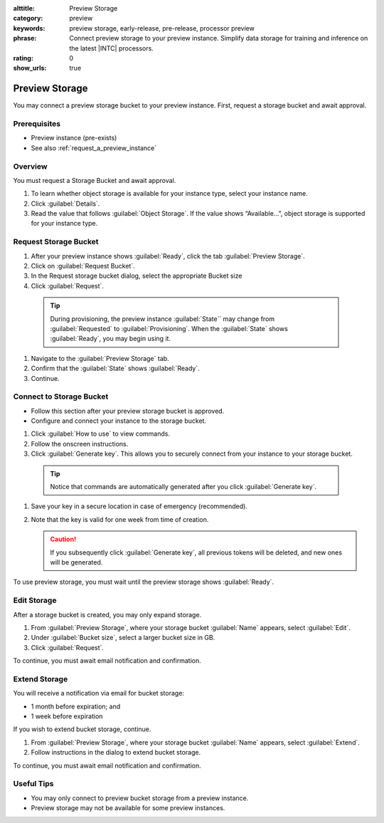 :alttitle: Preview Storage
:category: preview
:keywords: preview storage, early-release, pre-release, processor preview
:phrase: Connect preview storage to your preview instance. Simplify data storage for training and inference on the latest |INTC| processors.
:rating: 0
:show_urls: true

.. _preview_storage:

Preview Storage
###############

You may connect a preview storage bucket to your preview instance. First, request a storage bucket and await approval.

Prerequisites
*************

* Preview instance (pre-exists)
* See also :ref:`request_a_preview_instance`

Overview
********

You must request a Storage Bucket and await approval.

#. To learn whether object storage is available for your instance type, select your instance name.
#.	Click :guilabel:`Details`.
#.	Read the value that follows :guilabel:`Object Storage`. If the value shows “Available…”, object storage is supported for your instance type.

Request Storage Bucket
**********************

#.	After your preview instance shows :guilabel:`Ready`, click the tab :guilabel:`Preview Storage`.
#.	Click on :guilabel:`Request Bucket`.
#.	In the Request storage bucket dialog, select the appropriate Bucket size
#.	Click :guilabel:`Request`.

   .. tip::
      During provisioning, the preview instance :guilabel:`State`` may change from :guilabel:`Requested` to :guilabel:`Provisioning`.
      When the :guilabel:`State` shows :guilabel:`Ready`, you may begin using it.

#. Navigate to the :guilabel:`Preview Storage` tab.

#. Confirm that the :guilabel:`State` shows :guilabel:`Ready`.

#. Continue.

Connect to Storage Bucket
*************************

* Follow this section after your preview storage bucket is approved.
* Configure and connect your instance to the storage bucket.

#. Click :guilabel:`How to use` to view commands.
#.	Follow the onscreen instructions.
#.	Click :guilabel:`Generate key`. This allows you to securely connect from your instance to your storage bucket.

   .. tip::
      Notice that commands are automatically generated after you click :guilabel:`Generate key`.

#. Save your key in a secure location in case of emergency (recommended).

#. Note that the key is valid for one week from time of creation.

   .. caution::
      If you subsequently click :guilabel:`Generate key`, all previous tokens will be deleted, and new ones will be generated.

To use preview storage, you must wait until the preview storage shows :guilabel:`Ready`.

Edit Storage
************

After a storage bucket is created, you may only expand storage.

#.	From :guilabel:`Preview Storage`, where your storage bucket :guilabel:`Name` appears, select :guilabel:`Edit`.
#.	Under :guilabel:`Bucket size`, select a larger bucket size in GB.
#.	Click :guilabel:`Request`.

To continue, you must await email notification and confirmation.

Extend Storage
**************

You will receive a notification via email for bucket storage:

* 1 month before expiration; and
* 1 week before expiration

If you wish to extend bucket storage, continue.

#.	From :guilabel:`Preview Storage`, where your storage bucket :guilabel:`Name` appears, select :guilabel:`Extend`.
#.	Follow instructions in the dialog to extend bucket storage.

To  continue, you must await email notification and confirmation.

Useful Tips
***********

* You may only connect to preview bucket storage from a preview instance.
* Preview storage may not be available for some preview instances.

.. _console: https://console.cloud.intel.com/
